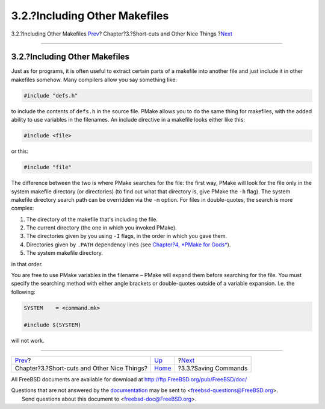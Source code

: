 ==============================
3.2.?Including Other Makefiles
==============================

.. raw:: html

   <div class="navheader">

3.2.?Including Other Makefiles
`Prev <shortcuts.html>`__?
Chapter?3.?Short-cuts and Other Nice Things
?\ `Next <savingcmds.html>`__

--------------

.. raw:: html

   </div>

.. raw:: html

   <div class="section">

.. raw:: html

   <div class="titlepage" xmlns="">

.. raw:: html

   <div>

.. raw:: html

   <div>

3.2.?Including Other Makefiles
------------------------------

.. raw:: html

   </div>

.. raw:: html

   </div>

.. raw:: html

   </div>

Just as for programs, it is often useful to extract certain parts of a
makefile into another file and just include it in other makefiles
somehow. Many compilers allow you say something like:

.. code:: programlisting

    #include "defs.h"

to include the contents of ``defs.h`` in the source file. PMake allows
you to do the same thing for makefiles, with the added ability to use
variables in the filenames. An include directive in a makefile looks
either like this:

.. code:: programlisting

    #include <file>

or this:

.. code:: programlisting

    #include "file"

The difference between the two is where PMake searches for the file: the
first way, PMake will look for the file only in the system makefile
directory (or directories) (to find out what that directory is, give
PMake the ``-h`` flag). The system makefile directory search path can be
overridden via the ``-m`` option. For files in double-quotes, the search
is more complex:

.. raw:: html

   <div class="orderedlist">

#. The directory of the makefile that's including the file.

#. The current directory (the one in which you invoked PMake).

#. The directories given by you using ``-I`` flags, in the order in
   which you gave them.

#. Directories given by ``.PATH`` dependency lines (see `Chapter?4,
   *PMake for Gods* <gods.html>`__).

#. The system makefile directory.

.. raw:: html

   </div>

in that order.

You are free to use PMake variables in the filename – PMake will expand
them before searching for the file. You must specify the searching
method with either angle brackets or double-quotes outside of a variable
expansion. I.e. the following:

.. code:: programlisting

    SYSTEM    = <command.mk>

    #include $(SYSTEM)

will not work.

.. raw:: html

   </div>

.. raw:: html

   <div class="navfooter">

--------------

+------------------------------------------------+---------------------------+---------------------------------+
| `Prev <shortcuts.html>`__?                     | `Up <shortcuts.html>`__   | ?\ `Next <savingcmds.html>`__   |
+------------------------------------------------+---------------------------+---------------------------------+
| Chapter?3.?Short-cuts and Other Nice Things?   | `Home <index.html>`__     | ?3.3.?Saving Commands           |
+------------------------------------------------+---------------------------+---------------------------------+

.. raw:: html

   </div>

All FreeBSD documents are available for download at
http://ftp.FreeBSD.org/pub/FreeBSD/doc/

| Questions that are not answered by the
  `documentation <http://www.FreeBSD.org/docs.html>`__ may be sent to
  <freebsd-questions@FreeBSD.org\ >.
|  Send questions about this document to <freebsd-doc@FreeBSD.org\ >.
